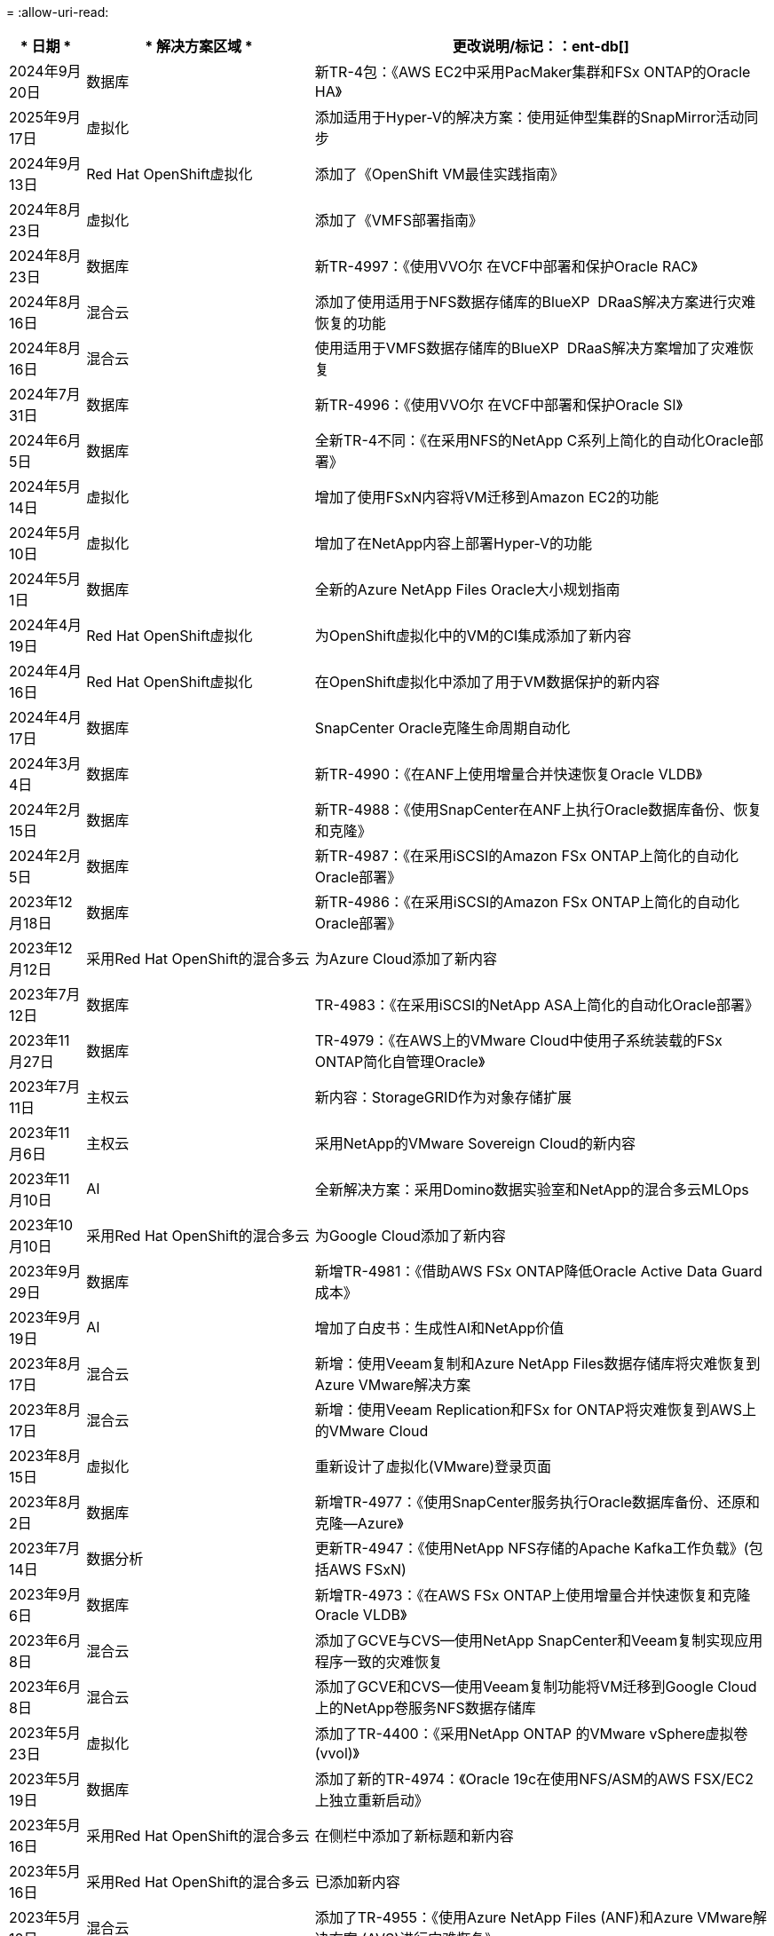 = 
:allow-uri-read: 


[cols="10%, 30%, 60%"]
|===
| * 日期 * | * 解决方案区域 * | *更改说明*/标记：：ent-db[] 


| 2024年9月20日 | 数据库 | 新TR-4包：《AWS EC2中采用PacMaker集群和FSx ONTAP的Oracle HA》 


| 2025年9月17日 | 虚拟化 | 添加适用于Hyper-V的解决方案：使用延伸型集群的SnapMirror活动同步 


| 2024年9月13日 | Red Hat OpenShift虚拟化 | 添加了《OpenShift VM最佳实践指南》 


| 2024年8月23日 | 虚拟化 | 添加了《VMFS部署指南》 


| 2024年8月23日 | 数据库 | 新TR-4997：《使用VVO尔 在VCF中部署和保护Oracle RAC》 


| 2024年8月16日 | 混合云 | 添加了使用适用于NFS数据存储库的BlueXP  DRaaS解决方案进行灾难恢复的功能 


| 2024年8月16日 | 混合云 | 使用适用于VMFS数据存储库的BlueXP  DRaaS解决方案增加了灾难恢复 


| 2024年7月31日 | 数据库 | 新TR-4996：《使用VVO尔 在VCF中部署和保护Oracle SI》 


| 2024年6月5日 | 数据库 | 全新TR-4不同：《在采用NFS的NetApp C系列上简化的自动化Oracle部署》 


| 2024年5月14日 | 虚拟化 | 增加了使用FSxN内容将VM迁移到Amazon EC2的功能 


| 2024年5月10日 | 虚拟化 | 增加了在NetApp内容上部署Hyper-V的功能 


| 2024年5月1日 | 数据库 | 全新的Azure NetApp Files Oracle大小规划指南 


| 2024年4月19日 | Red Hat OpenShift虚拟化 | 为OpenShift虚拟化中的VM的CI集成添加了新内容 


| 2024年4月16日 | Red Hat OpenShift虚拟化 | 在OpenShift虚拟化中添加了用于VM数据保护的新内容 


| 2024年4月17日 | 数据库 | SnapCenter Oracle克隆生命周期自动化 


| 2024年3月4日 | 数据库 | 新TR-4990：《在ANF上使用增量合并快速恢复Oracle VLDB》 


| 2024年2月15日 | 数据库 | 新TR-4988：《使用SnapCenter在ANF上执行Oracle数据库备份、恢复和克隆》 


| 2024年2月5日 | 数据库 | 新TR-4987：《在采用iSCSI的Amazon FSx ONTAP上简化的自动化Oracle部署》 


| 2023年12月18日 | 数据库 | 新TR-4986：《在采用iSCSI的Amazon FSx ONTAP上简化的自动化Oracle部署》 


| 2023年12月12日 | 采用Red Hat OpenShift的混合多云 | 为Azure Cloud添加了新内容 


| 2023年7月12日 | 数据库 | TR-4983：《在采用iSCSI的NetApp ASA上简化的自动化Oracle部署》 


| 2023年11月27日 | 数据库 | TR-4979：《在AWS上的VMware Cloud中使用子系统装载的FSx ONTAP简化自管理Oracle》 


| 2023年7月11日 | 主权云 | 新内容：StorageGRID作为对象存储扩展 


| 2023年11月6日 | 主权云 | 采用NetApp的VMware Sovereign Cloud的新内容 


| 2023年11月10日 | AI | 全新解决方案：采用Domino数据实验室和NetApp的混合多云MLOps 


| 2023年10月10日 | 采用Red Hat OpenShift的混合多云 | 为Google Cloud添加了新内容 


| 2023年9月29日 | 数据库 | 新增TR-4981：《借助AWS FSx ONTAP降低Oracle Active Data Guard成本》 


| 2023年9月19日 | AI | 增加了白皮书：生成性AI和NetApp价值 


| 2023年8月17日 | 混合云 | 新增：使用Veeam复制和Azure NetApp Files数据存储库将灾难恢复到Azure VMware解决方案 


| 2023年8月17日 | 混合云 | 新增：使用Veeam Replication和FSx for ONTAP将灾难恢复到AWS上的VMware Cloud 


| 2023年8月15日 | 虚拟化 | 重新设计了虚拟化(VMware)登录页面 


| 2023年8月2日 | 数据库 | 新增TR-4977：《使用SnapCenter服务执行Oracle数据库备份、还原和克隆—Azure》 


| 2023年7月14日 | 数据分析 | 更新TR-4947：《使用NetApp NFS存储的Apache Kafka工作负载》(包括AWS FSxN) 


| 2023年9月6日 | 数据库 | 新增TR-4973：《在AWS FSx ONTAP上使用增量合并快速恢复和克隆Oracle VLDB》 


| 2023年6月8日 | 混合云 | 添加了GCVE与CVS—使用NetApp SnapCenter和Veeam复制实现应用程序一致的灾难恢复 


| 2023年6月8日 | 混合云 | 添加了GCVE和CVS—使用Veeam复制功能将VM迁移到Google Cloud上的NetApp卷服务NFS数据存储库 


| 2023年5月23日 | 虚拟化 | 添加了TR-4400：《采用NetApp ONTAP 的VMware vSphere虚拟卷(vvol)》 


| 2023年5月19日 | 数据库 | 添加了新的TR-4974：《Oracle 19c在使用NFS/ASM的AWS FSX/EC2上独立重新启动》 


| 2023年5月16日 | 采用Red Hat OpenShift的混合多云 | 在侧栏中添加了新标题和新内容 


| 2023年5月16日 | 采用Red Hat OpenShift的混合多云 | 已添加新内容 


| 2023年5月10日 | 混合云 | 添加了TR-4955：《使用Azure NetApp Files (ANF)和Azure VMware解决方案 (AVS)进行灾难恢复》 


| 2023年5月5日 | 数据库 | 新TR-4951：《AWS FSx for ONTAP 上Microsoft SQL Server的备份和恢复》 


| 2023年5月4日 | 虚拟化 | 添加了"VMware vSphere 8新增功能"内容 


| 2023年4月27日 | 混合云 | 使用AWS FSx for ONTAP 在VMware Cloud中添加了Veeam备份和还原功能 


| 2023年3月31日 | 数据库 | 在AWS FSX/EC2中添加了使用iSCSI/ASM的Oracle数据库部署和保护功能 


| 2023年3月31日 | 数据库 | 添加了使用SnapCenter 服务进行Oracle数据库备份、还原和克隆的功能 


| 2023年3月29日 | 自动化 | 更新了博客《使用AWS Lambda/Function进行ONTAP 监控和自动调整大小FSx》、其中提供了私有/公共部署选项以及手动/自动部署选项。 


| 2023年3月22日 | 自动化 | 添加了博客：FSx for ONTAP 监控和使用AWS Lambda-Function自动调整大小 


| 2023年2月15日 | 数据库 | 在AWS FSX/EC2中添加了PostgreSQL高可用性部署和灾难恢复功能 


| 2023年7月2日 | 混合云 | 新增博客：宣布全面提供对Google Cloud VMware引擎的NetApp Cloud Volumes Service 数据存储库支持 


| 2023年7月2日 | 混合云 | 添加了TR-4955：使用适用于ONTAP 和VMC的FSX进行灾难恢复(AWS VMware Cloud) 


| 2023年1月24日 | 数据库 | 添加了TR-4954：《Azure NetApp Files 上的Oracle数据库部署和保护》 


| 2023年12月1日 | 数据库 | 新增博客：使用NetApp SnapCenter 和适用于NetApp ONTAP 的Amazon FSx保护SQL Server工作负载 


| 2022年12月15日 | 数据库 | 添加了TR-4923：《使用适用于NetApp ONTAP 的Amazon FSX在AWS EC2上运行SQL Server》 


| 2022年6月12日 | 数据库 | 添加了7个视频、用于在混合云中使用Amazon FSX存储实现Oracle数据库现代化 


| 2022年10月25日 | 混合云 | 添加了将FSx ONTAP 作为NFS数据存储库的VMware文档链接 


| 2022年10月25日 | 混合云 | 添加了有关使用VMware HCX在AWS SDDC上使用FSX ONTAP 和VMC配置混合云的博客参考 


| 2022年9月30日 | 混合云 | 添加了解决方案 、用于使用VMware HCX将工作负载迁移到FSxN数据存储库 


| 2022年9月29日 | 混合云 | 添加了解决方案 、用于使用VMware HCX将工作负载迁移到ANF数据存储库 


| 2022年9月14日 | 混合云 | 添加了指向FSxN/VMC和ANF/AVS的TCO计算器和模拟器的链接 


| 2022年9月14日 | 混合云 | 为AWS/VMC添加了补充NFS数据存储库选项 


| 2022年8月25日 | 数据库 | 新增博客—利用Amazon FSX存储在混合云中实现Oracle数据库操作现代化 


| 2023年7月11日 | 数据分析 | 更新技术报告- 4947：采用FSxN的Apache Kafka 


| 2022年8月25日 | AI | 全新解决方案 ：采用NetApp和VMware的NVIDIA AI Enterprise 


| 2022年8月23日 | 混合云 | 已更新所有补充NFS数据存储库选项的最新区域可用性 


| 2022年5月8日 | 虚拟化 | 为建议的ESXi和ONTAP 设置添加了"需要重新启动"信息 


| 2022年7月28日 | 混合云 | 为AWS/VMC添加了具有SnapCenter 和Veeam功能的DR解决方案 (子系统连接存储) 


| 2022年7月21日 | 混合云 | 为AVS添加了具有CVO和Jetstream功能的DR解决方案 (子系统连接存储) 


| 2022年6月29日 | 数据库 | 添加了WP-7357：《基于EC2/FSX的Oracle数据库部署最佳实践》 


| 2022年6月16日 | AI | 添加了采用NetApp设计指南的NVIDIA DGX SuperPOD 


| 2022年6月10日 | 混合云 | 增加了AVS与ANF原生 数据存储库概述以及使用Jetstream进行灾难恢复 


| 2022年6月7日 | 混合云 | 更新了AVS区域支持、以匹配公有 预览公告/支持 


| 2022年6月7日 | 数据分析 | 添加了使用Splunk Enterprise解决方案 的NetApp EF600的链接 


| 2022年2月6日 | 混合云 | 添加了适用于采用VMware的NetApp混合多云的NFS数据存储库的区域可用性列表 


| 2022年5月20日 | AI | 全新的SuperPOD BeeGFS设计和部署指南 


| 2022年4月1日 | 混合云 | 采用VMware解决方案的混合多云的有序内容：每个超大规模云提供商的登录页面以及提供的解决方案 (用例)内容 


| 2022年3月29日 | 容器 | 添加了一个新的TR：DevOps with NetApp Astra 


| 2022 年 8 月 3 日 | 容器 | 添加了一个新的视频演示：使用 Astra Control 和 NetApp FlexClone 技术加速软件开发 


| 2022 年 3 月 1 日 | 容器 | 在 NVA-1160 中增加了新的章节：通过 OperatorHub 和 Ansible 安装 Astra 控制中心 


| 2022 年 2 月 2 日 | 常规 | 创建登录页面，以便更好地组织 AI 和现代数据分析的内容 


| 2022 年 1 月 22 日 | AI | 添加了 TR ：使用 E 系列和 BeeGFS 移动数据以实现 AI 和分析工作流 


| 2021 年 12 月 21 日 | 常规 | 创建了登录页面、以便更好地组织与VMware的虚拟化和混合多云相关的内容 


| 2021 年 12 月 21 日 | 容器 | 添加了一个新的视频演示：利用 NetApp Astra Control 执行事后分析并将应用程序还原到 NVA-1160 


| 2021 年 6 月 12 日 | 混合云 | 为虚拟化环境和子系统连接存储选项创建包含VMware内容的混合多云 


| 2021年11月15日 | 容器 | 向 NVA-1160 添加了一个新的视频演示：使用 Astra Control 在 CI/CD 管道中保护数据 


| 2021年11月15日 | 现代数据分析 | 新内容： Confluent Kafka 的最佳实践 


| 2021 年 2 月 11 日 | 自动化 | 使用 NetApp Cloud Manager 对 CVO 和 Connector 进行 AWS 身份验证的要求 


| 2021 年 10 月 29 日 | 现代数据分析 | 新内容： TR-4657 — NetApp 混合云数据解决方案： SPARK 和 Hadoop 


| 2021 年 10 月 29 日 | 数据库 | 为 Oracle 数据库提供自动化数据保护 


| 2021年10月26日 | 数据库 | 在 NetApp 解决方案区块中添加了有关企业级应用程序和数据库的博客部分。在数据库博客中添加了两个博客。 


| 2021年10月18日 | 数据库 | TR-4908 —采用 SnapCenter 的混合云数据库解决方案 


| 2021年10月14日 | 虚拟化 | 添加了 NetApp 与 VMware VCF 博客系列的第 1-4 部分 


| 2021年10月4日 | 容器 | 添加了一个新的视频演示：使用 Astra 控制中心将工作负载迁移到 NVA-1160 


| 2021 年 9 月 23 日 | 数据迁移 | 新内容： NetApp XCP 最佳实践 


| 2021 年 9 月 21 日 | 虚拟化 | 适用于 VMware vSphere 管理员的新内容或 ONTAP ， VMware vSphere 自动化 


| 2021年9月9日 | 容器 | 将 F5 BIG-IP 负载平衡器与 OpenShift 的集成添加到 NVA-1160 中 


| 2021年8月5日 | 容器 | 为基于 Red Hat OpenShift 的 NetApp Astra 控制中心 NVA-1160 增加了新的技术集成 


| 2021 年 7 月 21 日 | 数据库 | 在 NFS 上自动部署适用于 ONTAP 的 Oracle19c 


| 2021 年 2 月 7 日 | 数据库 | TR-4897 — Azure NetApp Files 上的 SQL Server ： Real Deployment 视图 


| 2021 年 6 月 16 日 | 容器 | 添加了一个新的视频演示《安装 OpenShift 虚拟化：采用 NetApp 的 Red Hat OpenShift 》 


| 2021 年 6 月 16 日 | 容器 | 添加了一个新的视频演示：使用 OpenShift 虚拟化部署虚拟机：使用 NetApp 部署 Red Hat OpenShift 


| 2021 年 6 月 14 日 | 数据库 | 添加了解决方案：基于 Azure NetApp Files 的 Microsoft SQL Server 


| 2021年6月11日 | 容器 | 新增了一个视频演示：使用 Astra Trident 和 SnapMirror 将工作负载迁移到 NVA-1160 


| 2021年6月9日 | 容器 | 在采用 NetApp 的 Red Hat OpenShift 上的 NVA-1160 —适用于 Kubernetes 的高级集群管理中添加了一个新的用例 


| 2021 年 5 月 28 日 | 容器 | 为 NVA-1160 — NetApp ONTAP 的 OpenShift 虚拟化添加了一个新的用例 


| 2021 年 5 月 27 日 | 容器 | 为 NVA-1160-OpenShift 上的多租户添加了一个新的用例，其中包含 NetApp ONTAP 


| 2021 年 5 月 26 日 | 容器 | 添加了 NVA-1160 —采用 NetApp 的 Red Hat OpenShift 


| 2021 年 5 月 25 日 | 容器 | 添加了博客：在 Red Hat OpenShift 上安装 NetApp Trident —如何解决 Docker ‘的 " 所有请求 " 问题描述！ 


| 2021 年 5 月 19 日 | 常规 | 添加了指向 FlexPod 解决方案的链接 


| 2021 年 5 月 19 日 | AI | 将 AI 控制平面解决方案从 PDF 转换为 HTML 


| 2021 年 5 月 17 日 | 常规 | 已将解决方案反馈磁贴添加到主页 


| 2021年5月11日 | 数据库 | 增加了在 NFS 上自动部署 Oracle 19c for ONTAP 的功能 


| 2021 年 10 月 5 日 | 虚拟化 | 新视频：如何在 NetApp 和 VMware Tanzu Basic 中使用 VVOL ，第 3 部分 


| 2021 年 6 月 5 日 | Oracle 数据库 | 添加了指向 FlexPod 数据中心上使用 Cisco UCS 和基于 FC 的 NetApp AFF A800 的 Oracle 19c RAC 数据库的链接 


| 2021 年 5 月 5 日 | Oracle 数据库 | 添加了 FlexPod Oracle NVA （ 1155 ）和自动化视频 


| 2021 年 3 月 5 日 | 桌面虚拟化 | 添加了指向 FlexPod 桌面虚拟化解决方案的链接 


| 2021年4月30日 | 虚拟化 | 视频：如何在 NetApp 和 VMware Tanzu Basic 中使用 VVOL ，第 2 部分 


| 2021 年 4 月 26 日 | 容器 | 新增博客：《将 VMware Tanzu 与 ONTAP 结合使用，加快 Kubernetes 之旅》 


| 2021 年 6 月 4 日 | 常规 | 添加了 " 关于此存储库 " 


| 2021 年 3 月 31 日 | AI | 添加了 TR-4886 — AI 在边缘推理：采用联想 ThinkSystem 解决方案设计的 NetApp ONTAP 


| 2021 年 3 月 29 日 | 现代数据分析 | 添加了 NVA-1157 — NetApp Storage 解决方案中的 Apache Spark 工作负载 


| 2021 年 3 月 23 日 | 虚拟化 | 视频：如何在 NetApp 和 VMware Tanzu Basic 中使用 VVOL ，第 1 部分 


| 2021年3月9日 | 常规 | 添加了 E 系列内容；按类别分类的 AI 内容 


| 2021 年 4 月 3 日 | 自动化 | 新内容： NetApp 解决方案自动化入门 


| 2021 年 2 月 18 日 | 虚拟化 | 添加了 TR-4597 —适用于 ONTAP 的 VMware vSphere 


| 2021 年 2 月 16 日 | AI | 为 AI Edge 推理添加了自动化部署步骤 


| 2021 年 3 月 2 日 | SAP | 为所有 SAP 和 SAP HANA 内容添加了登录页面 


| 2021年2月1日 | 桌面虚拟化 | 采用 NetApp VDS 的 VDI ，为 GPU 节点添加了内容 


| 2021年1月6日 | AI | 全新解决方案：采用 NVIDIA DGX A100 系统和 Mellanox 系列以太网交换机的 NetApp ONTAP AI （设计和部署） 


| 2020年12月22日 | 常规 | NetApp 解决方案存储库的初始版本 
|===